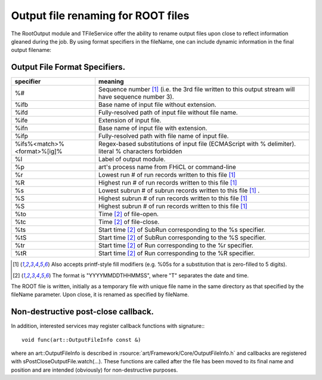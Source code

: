 Output file renaming for ROOT files
===================================


The RootOutput module and TFileService offer the ability to rename output files upon close to reflect information gleaned during the job. 
By using format specifiers in the fileName, one can include dynamic information in the final output filename:


Output File Format Specifiers.
------------------------------




+-----------------------------------------+-------------------------------------------------------------------------------------------------------+
| specifier                               |  meaning                                                                                              |
+=========================================+=======================================================================================================+
| %#                                      |  Sequence number [1]_ (i.e. the 3rd file written to this output stream will have sequence number 3).  |
+-----------------------------------------+-------------------------------------------------------------------------------------------------------+
| %ifb                                    |  Base name of input file without extension.                                                           |
+-----------------------------------------+-------------------------------------------------------------------------------------------------------+
| %ifd                                    | Fully-resolved path of input file without file name.                                                  |
+-----------------------------------------+-------------------------------------------------------------------------------------------------------+
| %ife                                    | Extension of input file.                                                                              |
+-----------------------------------------+-------------------------------------------------------------------------------------------------------+
| %ifn                                    | Base name of input file with extension.                                                               |
+-----------------------------------------+-------------------------------------------------------------------------------------------------------+
| %ifp                                    | Fully-resolved path with file name of input file.                                                     |
+-----------------------------------------+-------------------------------------------------------------------------------------------------------+
| %ifs%<match>%<format>%[ig]%             | Regex-based substitutions of input file (ECMAScript with % delimiter). literal % characters forbidden |
+-----------------------------------------+-------------------------------------------------------------------------------------------------------+
| %l                                      | Label of output module.                                                                               |
+-----------------------------------------+-------------------------------------------------------------------------------------------------------+
| %p                                      | art's process name from FHiCL or command-line                                                         |
+-----------------------------------------+-------------------------------------------------------------------------------------------------------+
| %r                                      | Lowest run # of run records written to this file [1]_                                                 |
+-----------------------------------------+-------------------------------------------------------------------------------------------------------+
| %R                                      | Highest run # of run records written to this file [1]_                                                |
+-----------------------------------------+-------------------------------------------------------------------------------------------------------+
| %s                                      | Lowest subrun # of subrun records written to this file [1]_ .                                         |
+-----------------------------------------+-------------------------------------------------------------------------------------------------------+
| %S                                      | Highest subrun # of run records written to this file [1]_                                             |
+-----------------------------------------+-------------------------------------------------------------------------------------------------------+
| %S                                      | Highest subrun # of run records written to this file [1]_                                             |
+-----------------------------------------+-------------------------------------------------------------------------------------------------------+
| %to                                     | Time [2]_ of file-open.                                                                               |
+-----------------------------------------+-------------------------------------------------------------------------------------------------------+
| %tc                                     | Time [2]_ of file-close.                                                                              |
+-----------------------------------------+-------------------------------------------------------------------------------------------------------+
| %ts                                     | Start time [2]_ of SubRun corresponding to the %s specifier.                                          |
+-----------------------------------------+-------------------------------------------------------------------------------------------------------+
| %tS                                     | Start time [2]_ of SubRun corresponding to the %S specifier.                                          |
+-----------------------------------------+-------------------------------------------------------------------------------------------------------+
| %tr                                     | Start time [2]_ of Run corresponding to the %r specifier.                                             |
+-----------------------------------------+-------------------------------------------------------------------------------------------------------+
| %tR                                     | Start time [2]_ of Run corresponding to the %R specifier.                                             |
+-----------------------------------------+-------------------------------------------------------------------------------------------------------+


.. [1] Also accepts printf-style fill modifiers (e.g. %05s for a substitution that is zero-filled to 5 digits).
.. [2] The format is "YYYYMMDDTHHMMSS", where "T" separates the date and time.




The ROOT file is written, initially as a temporary file with unique file name in the same directory as that specified by the fileName parameter. 
Upon close, it is renamed as specified by fileName.



Non-destructive post-close callback.
------------------------------------

In addition, interested services may register callback functions with signature:::

    void func(art::OutputFileInfo const &)

where an art::OutputFileInfo is described in :rsource:`art/Framework/Core/OutputFileInfo.h` 
and callbacks are registered with sPostCloseOutputFile.watch(...). 
These functions are called after the file has been moved to its final name and position and are intended (obviously) for non-destructive purposes.









